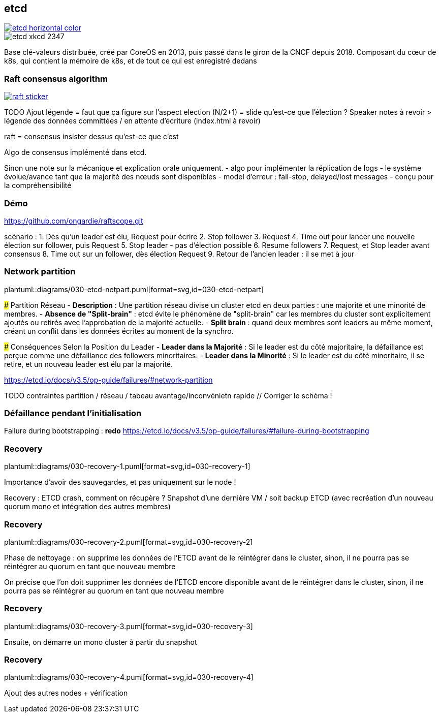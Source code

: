 [%notitle]
== etcd

[link=https://etcd.io/]
image::etcd-horizontal-color.svg[]

image::etcd-xkcd-2347.webp[]

[.notes]
****
Base clé-valeurs distribuée, créé par CoreOS en 2013, puis passé dans le giron de la CNCF depuis 2018.
Composant du cœur de k8s, qui contient la mémoire de k8s, et de tout ce qui est enregistré dedans
****

=== Raft consensus algorithm

[link=https://raft.github.io]
image::raft-sticker.svg[]

[.notes]
****
TODO Ajout légende = faut que ça figure sur l'aspect election (N/2+1) = slide qu'est-ce que l'élection ? Speaker notes à revoir > légende des données committées / en attente d'écriture (index.html à revoir)

raft = consensus insister dessus qu'est-ce que c'est

Algo de consensus implémenté dans etcd.

Sinon une note sur la mécanique et explication orale uniquement.
- algo pour implémenter la réplication de logs
- le système évolue/avance tant que la majorité des nœuds sont disponibles
- model d’erreur : fail-stop, delayed/lost messages
- conçu pour la compréhensibilité
****

[%notitle,background-iframe="{raftscope_url}"]
=== Démo

[.notes]
****
https://github.com/ongardie/raftscope.git

scénario :
1. Dès qu’un leader est élu, Request pour écrire
2. Stop follower
3. Request
4. Time out pour lancer une nouvelle élection sur follower, puis Request
5. Stop leader - pas d’élection possible
6. Resume followers
7. Request, et Stop leader avant consensus
8. Time out sur un follower, dès élection Request
9. Retour de l’ancien leader : il se met à jour
****

=== Network partition

plantuml::diagrams/030-etcd-netpart.puml[format=svg,id=030-etcd-netpart]

[.notes]
****
### Partition Réseau
- **Description** : Une partition réseau divise un cluster etcd en deux parties : une majorité et une minorité de membres.
- **Absence de "Split-brain"** : etcd évite le phénomène de "split-brain" car les membres du cluster sont explicitement ajoutés ou retirés avec l'approbation de la majorité actuelle.
- **Split brain** : quand deux membres sont leaders au même moment, créant un conflit dans les données écrites au moment de la synchro.

### Conséquences Selon la Position du Leader
- **Leader dans la Majorité** : Si le leader est du côté majoritaire, la défaillance est perçue comme une défaillance des followers minoritaires.
- **Leader dans la Minorité** : Si le leader est du côté minoritaire, il se retire, et un nouveau leader est élu par la majorité.

https://etcd.io/docs/v3.5/op-guide/failures/#network-partition

TODO contraintes partition / réseau / tabeau avantage/inconvénietn rapide // Corriger le schéma !
****

=== Défaillance pendant l’initialisation

[.notes]
****
Failure during bootstrapping : **redo**
https://etcd.io/docs/v3.5/op-guide/failures/#failure-during-bootstrapping
****

[.is-full.no-transition]
=== Recovery

plantuml::diagrams/030-recovery-1.puml[format=svg,id=030-recovery-1]

[.notes]
****
Importance d'avoir des sauvegardes, et pas uniquement sur le node !

Recovery : ETCD crash, comment on récupère ? Snapshot d'une dernière VM / soit backup ETCD (avec recréation d'un nouveau quorum mono et intégration des autres membres)
****

[.is-full.no-transition]
=== Recovery

plantuml::diagrams/030-recovery-2.puml[format=svg,id=030-recovery-2]

[.notes]
****
Phase de nettoyage : on supprime les données de l'ETCD avant de le réintégrer dans le cluster, sinon, il ne pourra pas se réintégrer au quorum en tant que nouveau membre

On précise que l'on doit supprimer les données de l'ETCD encore disponible avant de le réintégrer dans le cluster, sinon, il ne pourra pas se réintégrer au quorum en tant que nouveau membre
****

[.is-full.no-transition]
=== Recovery

plantuml::diagrams/030-recovery-3.puml[format=svg,id=030-recovery-3]

[.notes]
****
Ensuite, on démarre un mono cluster à partir du snapshot
****

[.is-full.no-transition]
=== Recovery

plantuml::diagrams/030-recovery-4.puml[format=svg,id=030-recovery-4]

[.notes]
****
Ajout des autres nodes + vérification
****
